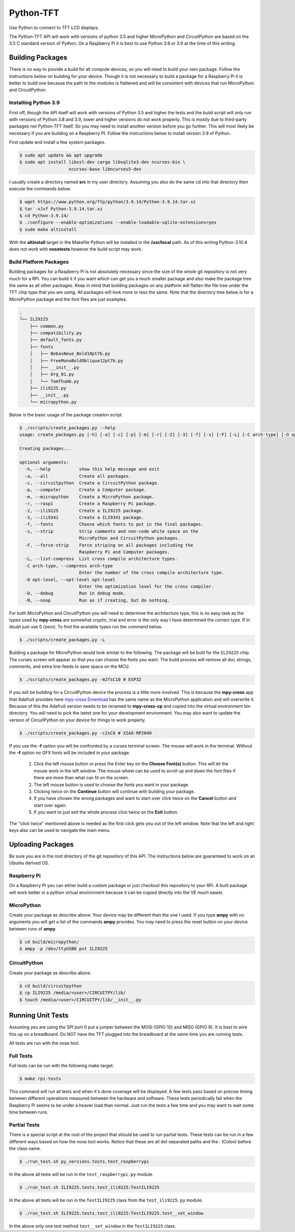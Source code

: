**********
Python-TFT
**********

Use Python to connect to TFT LCD displays.

The Python-TFT API will work with versions of python 3.5 and higher MicroPython
and CircuitPython are based on the 3.5 C standard version of Python. On a
Raspberry Pi it is best to use Python 3.8 or 3.9 at the time of this writing.

Building Packages
=================

There is no way to provide a build for all compute devices, so you will need
to build your own package. Follow the instructions below on building for your
device. Though it is not necessary to build a package for a Raspberry Pi it
is better to build one because the path to the modules is flattened and will
be consistent with devices that run MicroPython and CircuitPython.

Installing Python 3.9
---------------------

First off, though the API itself will work with versions of Python 3.5 and
higher the tests and the build script will only run with versions of Python 3.8
and 3.9, lower and higher versions do not work properly. This is mostly due to
third-party packages not Python-TFT itself. So you may need to install another
version before you go further. This will most likely be necessary if you are
building on a Raspberry PI. Follow the instructions below to install version
3.9 of Python.

First update and install a few system packages.

.. code-block:: console

  $ sudo apt update && apt upgrade
  $ sudo apt install libssl-dev cargo libsqlite3-dev ncurses-bin \
                     ncurses-base libncurses5-dev

I usually create a directory named **src** in my user directory. Assuming you
also do the same cd into that directory then execute the commands below.

.. code-block:: console

   $ wget https://www.python.org/ftp/python/3.9.14/Python-3.9.14.tar.xz
   $ tar -xJvf Python-3.9.14.tar.xz
   $ cd Python-3.9.14/
   $ ./configure --enable-optimizations --enable-loadable-sqlite-extensions=yes
   $ sudo make altinstall

With the **altinstall** target in the Makefile Python will be installed in
the **/usr/local** path. As of this writing Python-3.10.4 does not work with
**nosetests** however the build script may work.

Build Platform Packages
-----------------------

Building packages for a Raspberry Pi is not absolutely necessary since the
size of the whole git repository is not very much for a RPi. You can build
it if you want which can get you a much smaller package and also make the
package tree the same as all other packages. Keep in mind that building
packages on any platform will flatten the file tree under the TFT chip type
that you are using. All packages will look more or less the same. Note that
the directory tree below is for a MicroPython package and the font files are
just examples.

.. code-block:: console

   .
   └── ILI9225
       ├── common.py
       ├── compatibility.py
       ├── default_fonts.py
       ├── fonts
       │   ├── BebasNeue_Bold10pt7b.py
       │   ├── FreeMonoBoldOblique12pt7b.py
       │   ├── __init__.py
       │   ├── Org_01.py
       │   └── TomThumb.py
       ├── ili9225.py
       ├── __init__.py
       └── micropython.py

Below is the basic usage of the package creation script.

.. code-block:: console

   $ ./scripts/create_packages.py --help
   usage: create_packages.py [-h] [-a] [-c] [-p] [-m] [-r] [-2] [-3] [-f] [-s] [-F] [-L] [-C arch-type] [-O opt-level] [-D] [-N]

   Creating packages...

   optional arguments:
     -h, --help           show this help message and exit
     -a, --all            Create all packages.
     -c, --circuitpython  Create a CircuitPython package.
     -p, --computer       Create a Computer package.
     -m, --micropython    Create a MicroPython package.
     -r, --raspi          Create a Raspberry Pi package.
     -2, --ili9225        Create a ILI9225 package.
     -3, --ili9341        Create a ILI9341 package.
     -f, --fonts          Choose which fonts to put in the final packages.
     -s, --strip          Strip comments and non-code white space on the
                          MicroPython and CircuitPython packages.
     -F, --force-strip    Force striping on all packages including the
                          Raspberry Pi and Computer packages.
     -L, --list-compress  List cross compile architecture types.
     -C arch-type, --compress arch-type
                          Enter the number of the cross compile architecture type.
     -O opt-level, --opt-level opt-level
                          Enter the optimization level for the cross compiler.
     -D, --debug          Run in debug mode.
     -N, --noop           Run as if creating, but do nothing.

For both MicroPython and CircuitPython you will need to determine the
architecture type, this is no easy task as the types used by **mpy-cross**
are somewhat cryptic, trial and error is the only way I have determined the
correct type. If in doubt just use 0 (zero). To find the available types run
the command below.

.. code-block:: bash

   $ ./scripts/create_packages.py -L

Building a package for MicroPython would look similar to the following. The
package will be built for the ``ILI9225`` chip. The curses screen will appear
so that you can choose the fonts you want. The build process will remove all
doc strings, comments, and extra line-feeds to save space on the MCU.

.. code-block:: bash

   $ ./scripts/create_packages.py -m2fsC10 # ESP32

If you will be building for a CircuitPython device the process is a little
more involved. This is because the **mpy-cross** app that Adafruit provides here
`mpy-cross Download <https://adafruit-circuit-python.s3.amazonaws.com/index.html?prefix=bin/mpy-cross/>`_
has the same name as the MicroPython application and will overwrite it. Because
of this the Adafruit version needs to be renamed to **mpy-cross-cp** and copied
into the virtual environment bin directory. You will need to pick the latest
one for your development environment. You may also want to update the version
of CircuitPython on your device for things to work properly.

.. code-block:: bash

   $ ./scripts/create_packages.py -c2sC0 # XIAO-RP2040

If you use the **-f** option you will be confronted by a curses terminal
screen. The mouse will work in the terminal. Without the **-f** option no GFX
fonts will be included in your package.

 1. Click the left mouse button or press the Enter key on the **Choose Font(s)**
    button. This will let the mouse work in the left window. The mouse wheel
    can be used to scroll up and down the font files if there are more than
    what can fit on the screen.
 2. The left mouse button is used to choose the fonts you want in your package.
 3. Clicking twice on the **Continue** button will continue with building your
    package.
 4. If you have chosen the wrong packages and want to start over click twice
    on the **Cancel** button and start over again.
 5. If you want to just exit the whole process click twice on the **Exit**
    button.

The "click twice" mentioned above is needed as the first click gets you out of
the left window. Note that the left and right keys also can be used to navigate
the main menu.

.. image:: images/TFT-curses.png
   :height: 100px
   :width: 400px
   :scale: 100%
   :alt: File chooser curses screen.
   :align: center

Uploading Packages
==================

Be sure you are in the root directory of the git repository of this API.
The instructions below are guaranteed to work on an Ubuntu derived OS.

Raspberry Pi
------------

On a Raspberry PI you can either build a custom package or just checkout
this repository to your RPi. A built package will work better in a python
virtual environment because it can be copied directly into the VE much easier.

MicroPython
-----------

Create your package as describe above. Your device may be different than the
one I used. If you type **ampy** with no arguments you will get a list of the
commands  **ampy** provides. You may need to press the reset button on your
device between runs of **ampy**.

.. code-block:: bash

   $ cd build/micropython/
   $ ampy -p /dev/ttyUSB0 put ILI9225

CircuitPython
-------------

Create your package as describe above.

.. code-block:: bash

   $ cd build/circuitpython
   $ cp ILI9225 /media/<user>/CIRCUITPY/lib/
   $ touch /media/<user>/CIRCUITPY/lib/__init__.py

Running Unit Tests
==================

Assuming you are using the SPI port 0 put a jumper between the MOSI (GPIO 10)
and MISO (GPIO 9). It is best to wire this up on a breadboard. Do NOT have
the TFT plugged into the breadboard at the same time you are running tests.

All tests are run with the nose tool.

Full Tests
----------

Full tests can be run with the following make target:

.. code-block:: bash

   $ make rpi-tests

This command will run all tests and when it's done coverage will be
displayed. A few tests pass based on precise timing between different
operations measured between the hardware and software. These tests
periodically fail when the Raspberry Pi seems to be under a heaver load
than normal. Just run the tests a few time and you may want to wait some
time between runs.

Partial Tests
-------------

There is a special script at the root of the project that should be used to
run partial tests. These tests can be run in a few different ways based on
how the nose tool works. Notice that these are all dot separated paths and
the : (Colon) before the class name.

.. code-block:: bash

   $ ./run_test.sh py_versions.tests.test_raspberrypi

In the above all tests will be run in the ``test_raspberrypi.py`` module.

.. code-block:: bash

   $ ./run_test.sh ILI9225.tests.test_ili9225:TestILI9225

In the above all tests will be run in the ``TestILI9225`` class from the
``test_ili9225.py`` module.

.. code-block:: bash

   $ ./run_test.sh ILI9225.tests.test_ili9225:TestILI9225.test__set_window

In the above only one test method ``test__set_window`` in the ``TestILI9225``
class.
